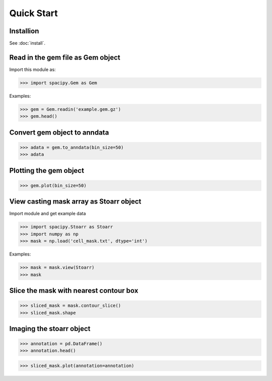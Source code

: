 .. _intro-tutorial:

===========
Quick Start
===========

Installion
==========

See :doc:`install`.

Read in the gem file as Gem object
==================================

Import this module as:

>>> import spacipy.Gem as Gem

Examples:

>>> gem = Gem.readin('example.gem.gz')
>>> gem.head()

Convert gem object to anndata
=============================

>>> adata = gem.to_anndata(bin_size=50)
>>> adata

Plotting the gem object
=======================

>>> gem.plot(bin_size=50)

View casting mask array as Stoarr object
========================================

Import module and get example data

>>> import spacipy.Stoarr as Stoarr
>>> import numpy as np
>>> mask = np.load('cell_mask.txt', dtype='int')

Examples:

>>> mask = mask.view(Stoarr)
>>> mask

Slice the mask with nearest contour box
=======================================

>>> sliced_mask = mask.contour_slice()
>>> sliced_mask.shape

Imaging the stoarr object
=========================

>>> annotation = pd.DataFrame()
>>> annotation.head()

>>> sliced_mask.plot(annotation=annotation)





